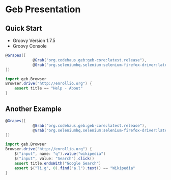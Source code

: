 * Geb Presentation
** Quick Start
:PROPERTIES:
:ID: a46d05d4-6d01-494d-833d-7245ccf530b9
:END:
- Groovy Version 1.7.5
- Groovy Console
#+begin_src groovy :tangle enrollioExample.groovy
  @Grapes([
              @Grab("org.codehaus.geb:geb-core:latest.release"),
              @Grab("org.seleniumhq.selenium:selenium-firefox-driver:latest.release")
  ])
  
  import geb.Browser
  Browser.drive("http://enrollio.org") {
      assert title == "Help - About"
  }
#+end_src

** Another Example
:PROPERTIES:
:ID: 812abad7-d35f-4336-af83-b62b202e0592
:END:
#+begin_src groovy :tangle enrollioExample2.groovy
  @Grapes([
              @Grab("org.codehaus.geb:geb-core:latest.release"),
              @Grab("org.seleniumhq.selenium:selenium-firefox-driver:latest.release")
  ])
  
  import geb.Browser
  Browser.drive("http://enrollio.org") {
      $("input", name: "q").value("wikipedia")
      $("input", value: "Search").click()
      assert title.endsWith("Google Search")
      assert $("li.g", 0).find("a.l").text() == "Wikipedia"
  }
#+end_src
